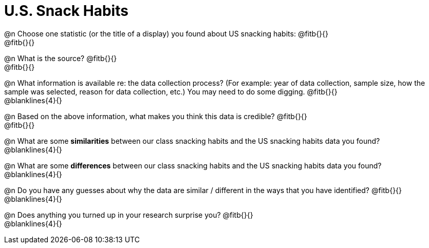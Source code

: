 = U.S. Snack Habits

@n Choose one statistic (or the title of a display) you found about US snacking habits: @fitb{}{} +
@fitb{}{}

@n What is the source? @fitb{}{} +
@fitb{}{}

@n What information is available re: the data collection process? (For example: year of data collection, sample size, how the sample was selected, reason for data collection, etc.) You may need to do some digging. @fitb{}{} +
@blanklines{4}{}


@n Based on the above information, what makes you think this data is credible? @fitb{}{} +
@fitb{}{}


@n What are some *similarities* between our class snacking habits and the US snacking habits data you found? +
@blanklines{4}{}

@n What are some *differences* between our class snacking habits and the US snacking habits data you found? +
@blanklines{4}{}

@n Do you have any guesses about why the data are similar / different in the ways that you have identified? @fitb{}{} +
@blanklines{4}{}

@n Does anything you turned up in your research surprise you? @fitb{}{} +
@blanklines{4}{}
